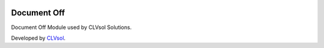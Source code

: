 .. image:: https://img.shields.io/badge/licence-AGPL--3-blue.svg
   :target: http://www.gnu.org/licenses/agpl-3.0-standalone.html
   :alt: License: AGPL-3

============
Document Off
============

Document Off Module used by CLVsol Solutions.

Developed by `CLVsol <https://github.com/CLVsol>`_.

